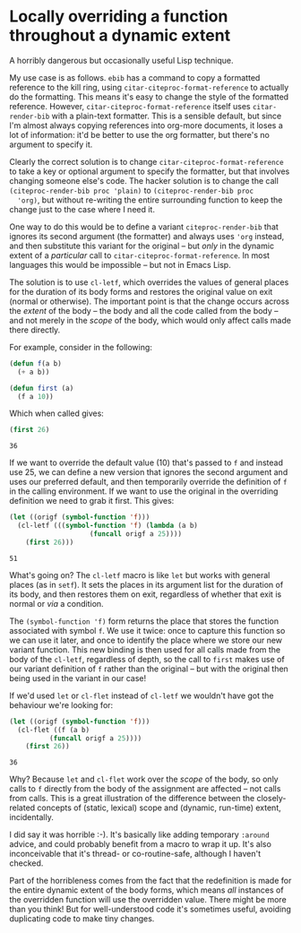#+BEGIN_COMMENT
.. title: Locally overriding a function throughout a dynamic extent
.. slug: locally-overriding-a-function-throughout-a-dynamic-extent
.. date: 2024-01-22 10:34:45 UTC
.. tags: emacs, lisp, programming
.. category:
.. link:
.. description:
.. type: text

#+END_COMMENT
* Locally overriding a function throughout a dynamic extent
  :PROPERTIES:
  :header-args: :exports code,results
  :END:

  A horribly dangerous but occasionally useful Lisp technique.

  My use case is as follows. ~ebib~ has a command to copy a
  formatted reference to the kill ring, using
  ~citar-citeproc-format-reference~ to actually do the formatting.
  This means it's easy to change the style of the formatted
  reference. However, ~citar-citeproc-format-reference~  itself uses
  ~citar-render-bib~ with a plain-text formatter. This is a sensible
  default, but since I'm almost always copying references into
  org-more documents, it loses a lot of information: it'd be better
  to use the org formatter, but there's no argument to specify it.

  Clearly the correct solution is to change
  ~citar-citeproc-format-reference~ to take a key or optional
  argument to specify the formatter, but that involves changing
  someone else's code. The hacker solution is to change the call
  ~(citeproc-render-bib proc 'plain)~ to ~(citeproc-render-bib proc
  'org)~, but without re-writing the entire surrounding function to
  keep the change just to the case where I need it.

  One way to do this would be to define a variant
  ~citeproc-render-bib~ that ignores its second argument (the
  formatter) and always uses ~'org~ instead, and then substitute
  this variant for the original -- but /only/ in the dynamic extent
  of a /particular/ call to ~citar-citeproc-format-reference~. In
  most languages this would be impossible -- but not in Emacs Lisp.

  The solution is to use ~cl-letf~, which overrides the values of
  general places for the duration of its body forms and restores the
  original value on exit (normal or otherwise). The important point
  is that the change occurs across the /extent/ of the body -- the
  body and all the code called from the body -- and not merely in
  the /scope/ of the body, which would only affect calls made there
  directly.

  For example, consider in the following:

  #+begin_src emacs-lisp :results silent
(defun f(a b)
  (+ a b))

(defun first (a)
  (f a 10))
  #+end_src

  Which when called gives:

  #+begin_src emacs-lisp
(first 26)
  #+end_src

  #+RESULTS:
  : 36

  If we want to override the default value (10) that's passed to ~f~
  and instead use 25, we can define a new version that ignores the
  second argument and uses our preferred default, and then
  temporarily override the definition of ~f~ in the calling
  environment. If we want to use the original in the overriding
  definition we need to grab it first. This gives:

  #+begin_src emacs-lisp
(let ((origf (symbol-function 'f)))
  (cl-letf (((symbol-function 'f) (lambda (a b)
				    (funcall origf a 25))))
    (first 26)))
  #+end_src

  #+RESULTS:
  : 51

  What's going on? The ~cl-letf~ macro is like ~let~ but works with
  general places (as in ~setf~). It sets the places in its argument
  list for the duration of its body, and then restores them on exit,
  regardless of whether that exit is normal or /via/ a condition.

  The ~(symbol-function 'f)~ form returns the place that stores the
  function associated with symbol ~f~. We use it twice: once to
  capture this function so we can use it later, and once to identify
  the place where we store our new variant function. This new binding
  is then used for all calls made from the body of the ~cl-letf~,
  regardless of depth, so the call to ~first~ makes use of our variant
  definition of ~f~ rather than the original -- but with the original
  then being used in the variant in our case!

  If we'd used ~let~ or ~cl-flet~ instead of ~cl-letf~ we wouldn't
  have got the behaviour we're looking for:

  #+begin_src emacs-lisp
(let ((origf (symbol-function 'f)))
  (cl-flet ((f (a b)
	      (funcall origf a 25))))
    (first 26))
  #+end_src

  #+RESULTS:
  : 36

  Why? Because ~let~ and ~cl-flet~ work over the /scope/ of the body,
  so only calls to ~f~ directly from the body of the assignment are
  affected -- not calls from calls. This is a great illustration of
  the difference between the closely-related concepts of (static,
  lexical) scope and (dynamic, run-time) extent, incidentally.

  I did say it was horrible :-). It's basically like adding
  temporary ~:around~ advice, and could probably benefit from a
  macro to wrap it up. It's also inconceivable that it's thread- or
  co-routine-safe, although I haven't checked.

  Part of the horribleness comes from the fact that the redefinition
  is made for the entire dynamic extent of the body forms, which
  means /all/ instances of the overridden function will use the
  overridden value. There might be more than you think! But for
  well-understood code it's sometimes useful, avoiding duplicating
  code to make tiny changes.
